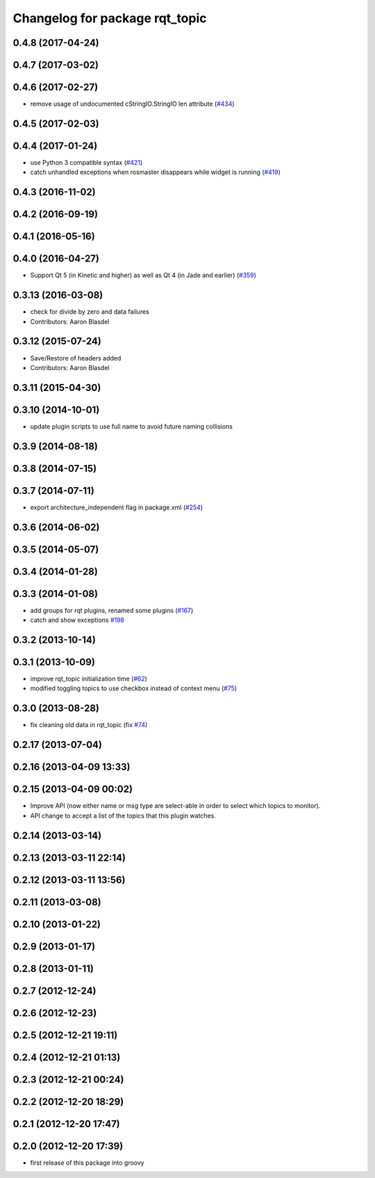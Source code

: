 ^^^^^^^^^^^^^^^^^^^^^^^^^^^^^^^
Changelog for package rqt_topic
^^^^^^^^^^^^^^^^^^^^^^^^^^^^^^^

0.4.8 (2017-04-24)
------------------

0.4.7 (2017-03-02)
------------------

0.4.6 (2017-02-27)
------------------
* remove usage of undocumented cStringIO.StringIO len attribute (`#434 <https://github.com/ros-visualization/rqt_common_plugins/pull/434>`_)

0.4.5 (2017-02-03)
------------------

0.4.4 (2017-01-24)
------------------
* use Python 3 compatible syntax (`#421 <https://github.com/ros-visualization/rqt_common_plugins/pull/421>`_)
* catch unhandled exceptions when rosmaster disappears while widget is running (`#419 <https://github.com/ros-visualization/rqt_common_plugins/pull/419>`_)

0.4.3 (2016-11-02)
------------------

0.4.2 (2016-09-19)
------------------

0.4.1 (2016-05-16)
------------------

0.4.0 (2016-04-27)
------------------
* Support Qt 5 (in Kinetic and higher) as well as Qt 4 (in Jade and earlier) (`#359 <https://github.com/ros-visualization/rqt_common_plugins/pull/359>`_)

0.3.13 (2016-03-08)
-------------------
* check for divide by zero and data failures
* Contributors: Aaron Blasdel

0.3.12 (2015-07-24)
-------------------
* Save/Restore of headers added
* Contributors: Aaron Blasdel

0.3.11 (2015-04-30)
-------------------

0.3.10 (2014-10-01)
-------------------
* update plugin scripts to use full name to avoid future naming collisions

0.3.9 (2014-08-18)
------------------

0.3.8 (2014-07-15)
------------------

0.3.7 (2014-07-11)
------------------
* export architecture_independent flag in package.xml (`#254 <https://github.com/ros-visualization/rqt_common_plugins/issues/254>`_)

0.3.6 (2014-06-02)
------------------

0.3.5 (2014-05-07)
------------------

0.3.4 (2014-01-28)
------------------

0.3.3 (2014-01-08)
------------------
* add groups for rqt plugins, renamed some plugins (`#167 <https://github.com/ros-visualization/rqt_common_plugins/issues/167>`_)
* catch and show exceptions `#198 <https://github.com/ros-visualization/rqt_common_plugins/issues/198>`_

0.3.2 (2013-10-14)
------------------

0.3.1 (2013-10-09)
------------------
* improve rqt_topic initialization time (`#62 <https://github.com/ros-visualization/rqt_common_plugins/issues/62>`_)
* modified toggling topics to use checkbox instead of context menu (`#75 <https://github.com/ros-visualization/rqt_common_plugins/issues/75>`_)

0.3.0 (2013-08-28)
------------------
* fix cleaning old data in rqt_topic (fix `#74 <https://github.com/ros-visualization/rqt_common_plugins/issues/74>`_)

0.2.17 (2013-07-04)
-------------------

0.2.16 (2013-04-09 13:33)
-------------------------

0.2.15 (2013-04-09 00:02)
-------------------------
* Improve API (now either name or msg type are select-able in order to select which topics to monitor).
* API change to accept a list of the topics that this plugin watches.

0.2.14 (2013-03-14)
-------------------

0.2.13 (2013-03-11 22:14)
-------------------------

0.2.12 (2013-03-11 13:56)
-------------------------

0.2.11 (2013-03-08)
-------------------

0.2.10 (2013-01-22)
-------------------

0.2.9 (2013-01-17)
------------------

0.2.8 (2013-01-11)
------------------

0.2.7 (2012-12-24)
------------------

0.2.6 (2012-12-23)
------------------

0.2.5 (2012-12-21 19:11)
------------------------

0.2.4 (2012-12-21 01:13)
------------------------

0.2.3 (2012-12-21 00:24)
------------------------

0.2.2 (2012-12-20 18:29)
------------------------

0.2.1 (2012-12-20 17:47)
------------------------

0.2.0 (2012-12-20 17:39)
------------------------
* first release of this package into groovy
